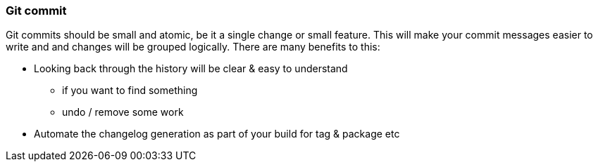 === Git commit

Git commits should be small and atomic, be it a single change or small feature. This will make your commit messages easier to write and and changes will be grouped logically. There are many benefits to this:

* Looking back through the history will be clear & easy to understand
 - if you want to find something
 - undo / remove some work
* Automate the changelog generation as part of your build for tag & package etc
